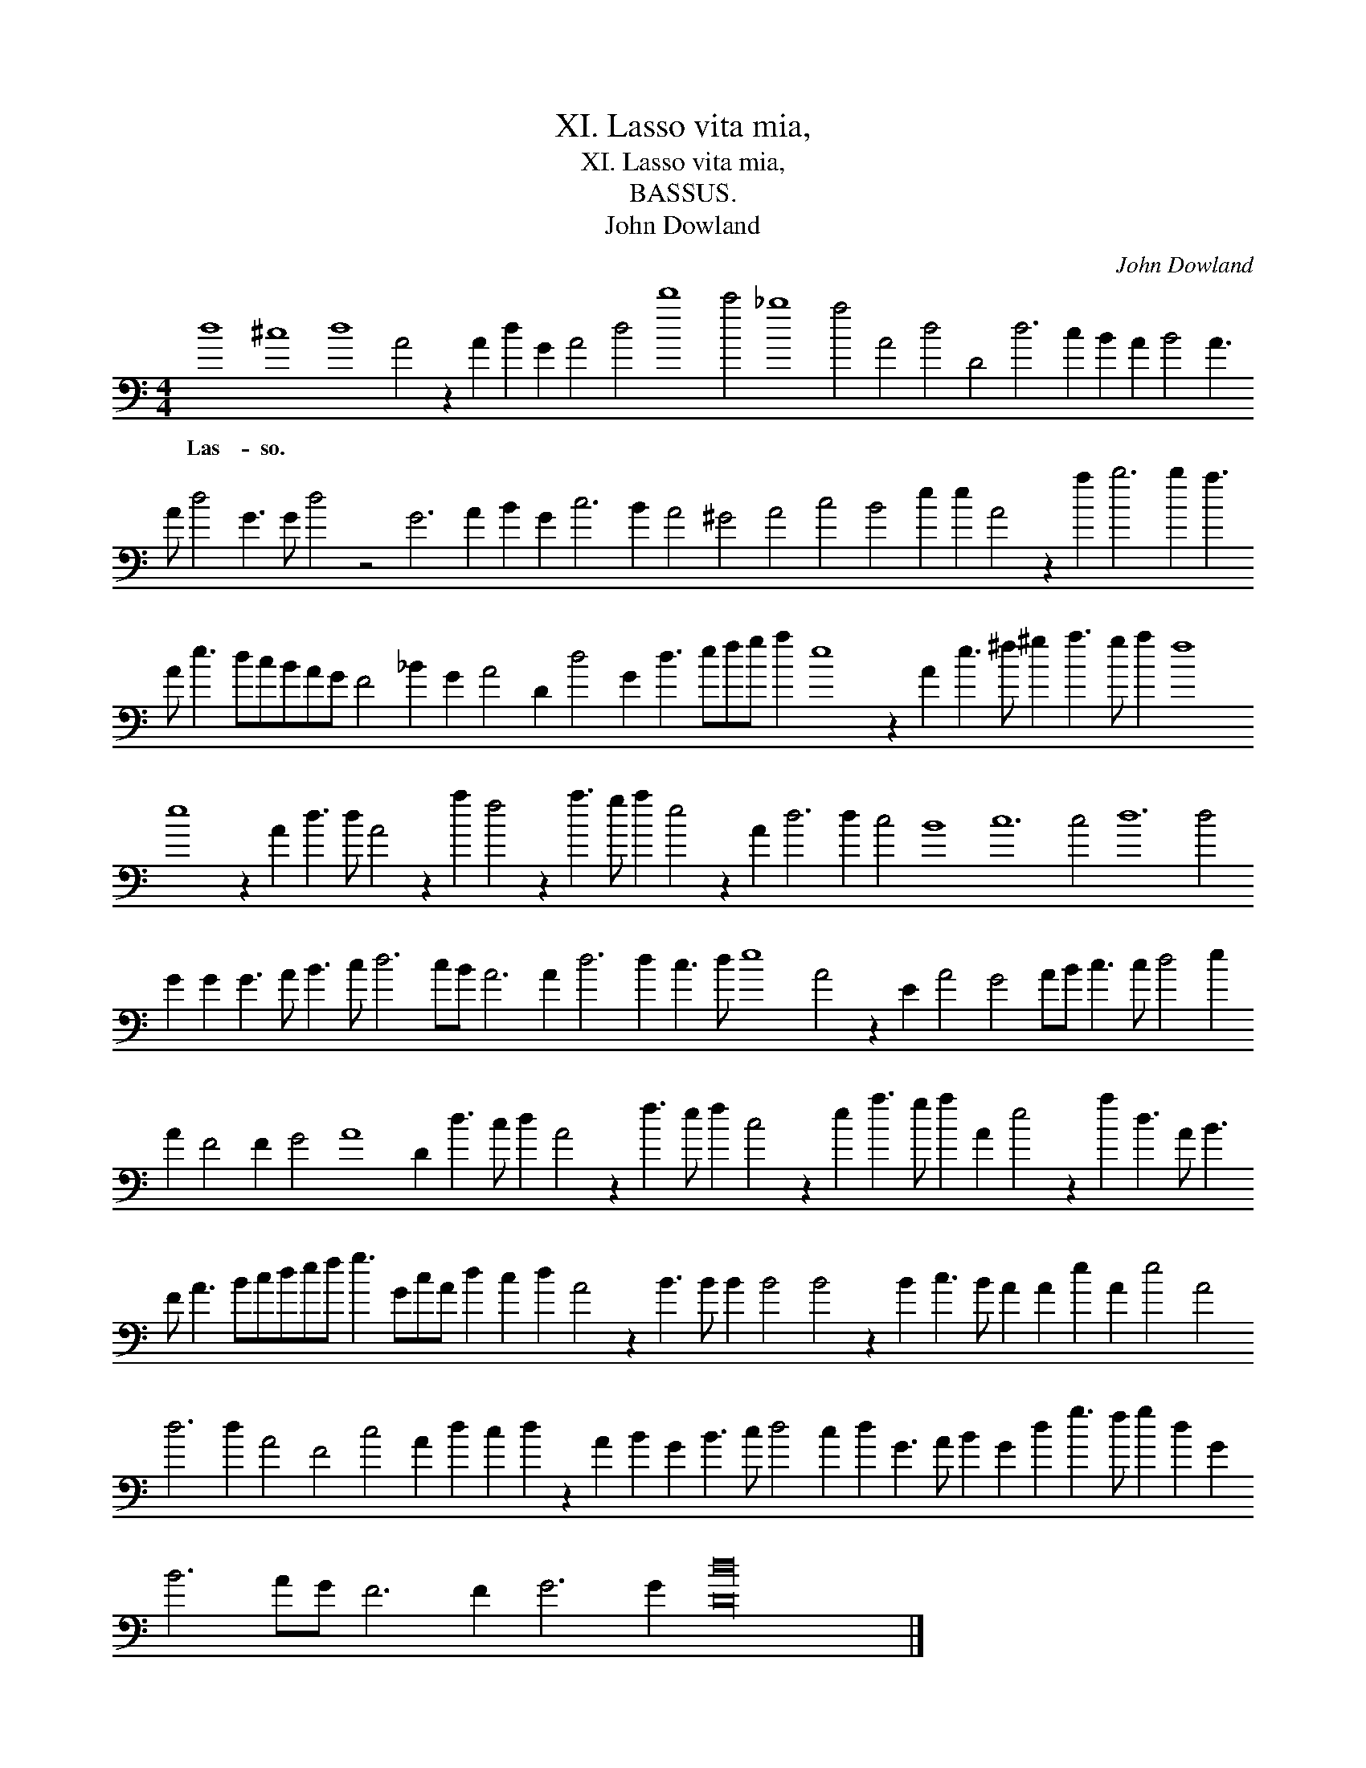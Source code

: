 X:1
T:XI. Lasso vita mia,
T:XI. Lasso vita mia,
T:BASSUS.
T:John Dowland
C:John Dowland
L:1/8
M:4/4
K:C
V:1 bass transpose=-24 
V:1
 d8 ^c8 d8 A4 z2 A2 d2 G2 A4 d4 d'8 c'4 _b8 a4 A4 d4 D4 d6 c2 B2 A2 B4 A3 A d4 G3 G d4 z4 G6 A2 B2 G2 c6 B2 A4 ^G4 A4 c4 B4 e2 e2 A4 z2 a2 b6 b2 a3 A e3 dcBAG F4 _B2 G2 A4 D2 d4 G2 d3 efg a2 e8 z2 A2 e3 ^f ^g2 a3 g a2 f8 e8 z2 A2 d3 d A4 z2 a2 f4 z2 a3 g a2 e4 z2 A2 d6 d2 c4 B8 c12 c4 d12 d4 G2 G2 G3 A B3 c d6 cB A6 A2 d6 d2 c3 d e8 A4 z2 E2 A4 G4 AB c3 c d4 e2 A2 F4 F2 G4 A8 D2 d3 c d2 A4 z2 f3 e f2 c4 z2 e2 a3 g a2 A2 e4 z2 a2 d3 A B3 F A3 Bcdef g3 GcA d2 c2 d2 A4 z2 B3 B B2 B4 B4 z2 B2 c3 B A2 A2 e2 A2 e4 A4 d6 d2 A4 F4 c4 A2 d2 c2 d2 z2 A2 B2 G2 B3 c d4 c2 d2 G3 A B2 G2 d2 g3 f g2 d2 G2 B6 AG F6 F2 G6 G2 [Dd]32 |] %1
w: Las- so. * * * * * * * * * * * * * * * * * * * * * * * * * * * * * * * * * * * * * * * * * * * * * * * * * * * * * * * * * * * * * * * * * * * * * * * * * * * * * * * * * * * * * * * * * * * * * * * * * * * * * * * * * * * * * * * * * * * * * * * * * * * * * * * * * * * * * * * * * * * * * * * * * * * * * * * * * * * * * * * * * * * * * * * * * * * * * * * * * * * * * * * * * * * * * * * * * * * * * * * * * * * * *|

